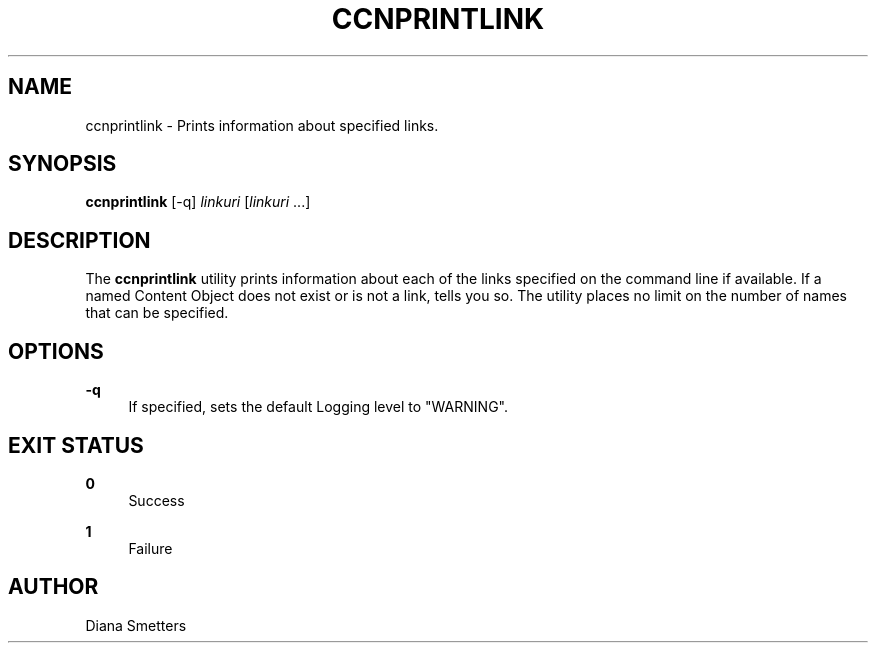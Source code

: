 '\" t
.\"     Title: ccnprintlink
.\"    Author: [see the "AUTHOR" section]
.\" Generator: DocBook XSL Stylesheets v1.75.2 <http://docbook.sf.net/>
.\"      Date: 07/22/2013
.\"    Manual: \ \&
.\"    Source: \ \& 0.8.0
.\"  Language: English
.\"
.TH "CCNPRINTLINK" "1" "07/22/2013" "\ \& 0\&.8\&.0" "\ \&"
.\" -----------------------------------------------------------------
.\" * Define some portability stuff
.\" -----------------------------------------------------------------
.\" ~~~~~~~~~~~~~~~~~~~~~~~~~~~~~~~~~~~~~~~~~~~~~~~~~~~~~~~~~~~~~~~~~
.\" http://bugs.debian.org/507673
.\" http://lists.gnu.org/archive/html/groff/2009-02/msg00013.html
.\" ~~~~~~~~~~~~~~~~~~~~~~~~~~~~~~~~~~~~~~~~~~~~~~~~~~~~~~~~~~~~~~~~~
.ie \n(.g .ds Aq \(aq
.el       .ds Aq '
.\" -----------------------------------------------------------------
.\" * set default formatting
.\" -----------------------------------------------------------------
.\" disable hyphenation
.nh
.\" disable justification (adjust text to left margin only)
.ad l
.\" -----------------------------------------------------------------
.\" * MAIN CONTENT STARTS HERE *
.\" -----------------------------------------------------------------
.SH "NAME"
ccnprintlink \- Prints information about specified links\&.
.SH "SYNOPSIS"
.sp
\fBccnprintlink\fR [\-q] \fIlinkuri\fR [\fIlinkuri\fR \&...]
.SH "DESCRIPTION"
.sp
The \fBccnprintlink\fR utility prints information about each of the links specified on the command line if available\&. If a named Content Object does not exist or is not a link, tells you so\&. The utility places no limit on the number of names that can be specified\&.
.SH "OPTIONS"
.PP
\fB\-q\fR
.RS 4
If specified, sets the default Logging level to "WARNING"\&.
.RE
.SH "EXIT STATUS"
.PP
\fB0\fR
.RS 4
Success
.RE
.PP
\fB1\fR
.RS 4
Failure
.RE
.SH "AUTHOR"
.sp
Diana Smetters
